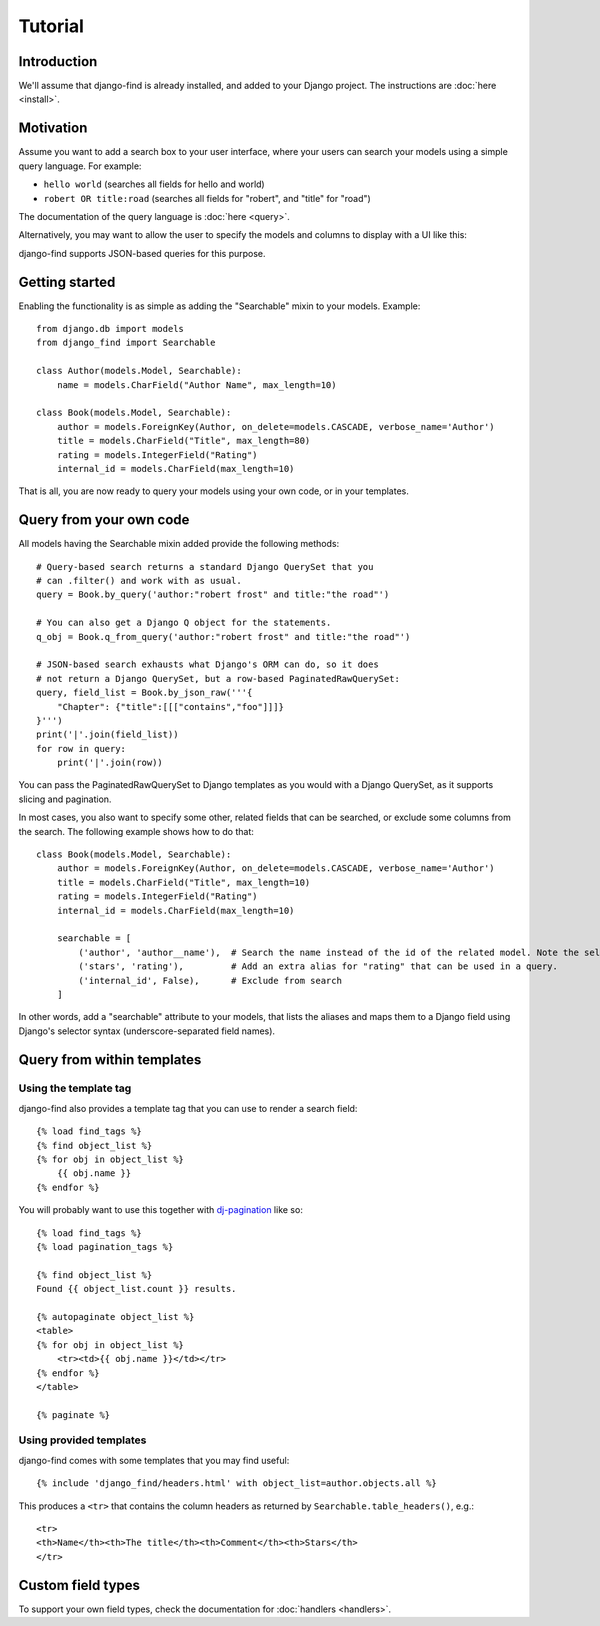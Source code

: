 Tutorial
========

Introduction
------------

We'll assume that django-find is already installed, and added
to your Django project. The instructions are :doc:`here <install>`.

Motivation
----------

Assume you want to add a search box to your user interface, where
your users can search your models using a simple query language.
For example:

- ``hello world`` (searches all fields for hello and world)
- ``robert OR title:road`` (searches all fields for "robert", and "title" for "road")

The documentation of the query language is :doc:`here <query>`.

Alternatively, you may want to allow the user to specify the
models and columns to display with a UI like this:

.. image:: _static/custom.png
    :target: http://django-find.readthedocs.io

django-find supports JSON-based queries for this purpose.

Getting started
---------------

Enabling the functionality is as simple as adding the "Searchable"
mixin to your models. Example::

        from django.db import models
        from django_find import Searchable

        class Author(models.Model, Searchable):
            name = models.CharField("Author Name", max_length=10)

        class Book(models.Model, Searchable):
            author = models.ForeignKey(Author, on_delete=models.CASCADE, verbose_name='Author')
            title = models.CharField("Title", max_length=80)
            rating = models.IntegerField("Rating")
            internal_id = models.CharField(max_length=10)

That is all, you are now ready to query your models using your own code,
or in your templates.

Query from your own code
------------------------

All models having the Searchable mixin added provide the following methods::

        # Query-based search returns a standard Django QuerySet that you
        # can .filter() and work with as usual.
        query = Book.by_query('author:"robert frost" and title:"the road"')

        # You can also get a Django Q object for the statements.
        q_obj = Book.q_from_query('author:"robert frost" and title:"the road"')

        # JSON-based search exhausts what Django's ORM can do, so it does
        # not return a Django QuerySet, but a row-based PaginatedRawQuerySet:
        query, field_list = Book.by_json_raw('''{
            "Chapter": {"title":[[["contains","foo"]]]}
        }''')
        print('|'.join(field_list))
        for row in query:
            print('|'.join(row))

You can pass the PaginatedRawQuerySet to Django templates as you
would with a Django QuerySet, as it supports slicing and
pagination.

In most cases, you also want to specify some other, related
fields that can be searched, or exclude some columns from the search.
The following example shows how to do that::

        class Book(models.Model, Searchable):
            author = models.ForeignKey(Author, on_delete=models.CASCADE, verbose_name='Author')
            title = models.CharField("Title", max_length=10)
            rating = models.IntegerField("Rating")
            internal_id = models.CharField(max_length=10)

            searchable = [
                ('author', 'author__name'),  # Search the name instead of the id of the related model. Note the selector syntax
                ('stars', 'rating'),         # Add an extra alias for "rating" that can be used in a query.
                ('internal_id', False),      # Exclude from search
            ]

In other words, add a "searchable" attribute to your models, that lists the
aliases and maps them to a Django field using Django's selector syntax
(underscore-separated field names).

Query from within templates
---------------------------

Using the template tag
~~~~~~~~~~~~~~~~~~~~~~

django-find also provides a template tag that you can use to
render a search field::

    {% load find_tags %}
    {% find object_list %}
    {% for obj in object_list %}
        {{ obj.name }}
    {% endfor %}

You will probably want to use this together with
`dj-pagination <https://github.com/pydanny/dj-pagination>`_ like so::

    {% load find_tags %}
    {% load pagination_tags %}

    {% find object_list %}
    Found {{ object_list.count }} results.

    {% autopaginate object_list %}
    <table>
    {% for obj in object_list %}
        <tr><td>{{ obj.name }}</td></tr>
    {% endfor %}
    </table>

    {% paginate %}

Using provided templates
~~~~~~~~~~~~~~~~~~~~~~~~

django-find comes with some templates that you may find useful::

    {% include 'django_find/headers.html' with object_list=author.objects.all %}

This produces a ``<tr>`` that contains the column headers as returned
by ``Searchable.table_headers()``, e.g.::

    <tr>
    <th>Name</th><th>The title</th><th>Comment</th><th>Stars</th>
    </tr>

Custom field types
------------------

To support your own field types, check the documentation for
:doc:`handlers <handlers>`.
